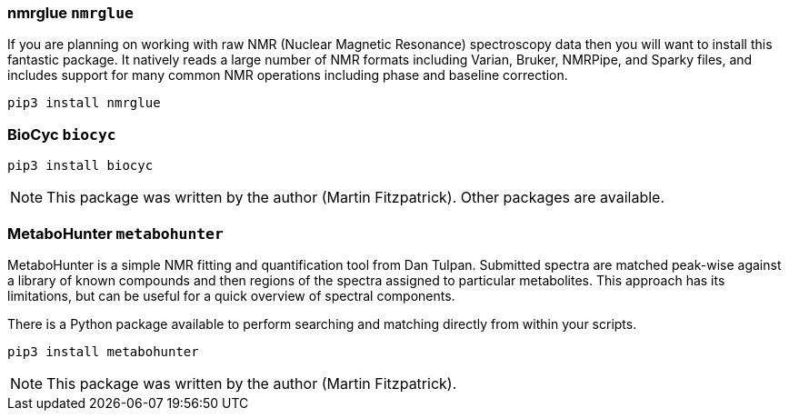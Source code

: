 === nmrglue `nmrglue`

If you are planning on working with raw NMR (Nuclear Magnetic Resonance)
spectroscopy data then you will want to install this fantastic package.
It natively reads a large number of NMR formats including
Varian, Bruker, NMRPipe, and Sparky files, and includes support for
many common NMR operations including phase and baseline correction.

[source,bash]
----
pip3 install nmrglue
----

=== BioCyc `biocyc`



[source,bash]
----
pip3 install biocyc
----

NOTE: This package was written by the author (Martin Fitzpatrick).
Other packages are available.


=== MetaboHunter `metabohunter`

MetaboHunter is a simple NMR fitting and quantification tool
from Dan Tulpan.  Submitted spectra are matched
peak-wise against a library of known compounds and then regions
of the spectra assigned to particular metabolites. This approach
has its limitations, but can be useful for a quick
overview of spectral components.

There is a Python package available to perform searching and matching
directly from within your scripts.

[source,bash]
pip3 install metabohunter

NOTE: This package was written by the author (Martin Fitzpatrick).
